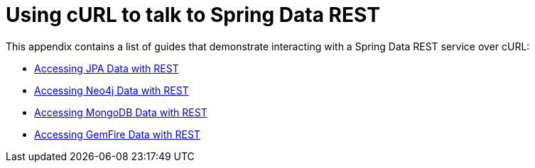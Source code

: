 [[example-api-usage-with-curl]]
[appendix]
= Using cURL to talk to Spring Data REST

This appendix contains a list of guides that demonstrate interacting with a Spring Data REST service over cURL:

* https://spring.io/guides/gs/accessing-data-rest/[Accessing JPA Data with REST]
* https://spring.io/guides/gs/accessing-neo4j-data-rest/[Accessing Neo4j Data with REST]
* https://spring.io/guides/gs/accessing-mongodb-data-rest/[Accessing MongoDB Data with REST]
* https://spring.io/guides/gs/accessing-gemfire-data-rest/[Accessing GemFire Data with REST]

